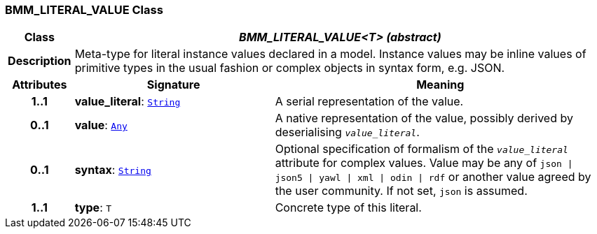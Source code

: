 === BMM_LITERAL_VALUE Class

[cols="^1,3,5"]
|===
h|*Class*
2+^h|*__BMM_LITERAL_VALUE<T> (abstract)__*

h|*Description*
2+a|Meta-type for literal instance values declared in a model. Instance values may be inline values of primitive types in the usual fashion or complex objects in syntax form, e.g. JSON.

h|*Attributes*
^h|*Signature*
^h|*Meaning*

h|*1..1*
|*value_literal*: `link:/releases/BASE/{base_release}/foundation_types.html#_string_class[String^]`
a|A serial representation of the value.

h|*0..1*
|*value*: `link:/releases/BASE/{base_release}/foundation_types.html#_any_class[Any^]`
a|A native representation of the value, possibly derived by deserialising `_value_literal_`.

h|*0..1*
|*syntax*: `link:/releases/BASE/{base_release}/foundation_types.html#_string_class[String^]`
a|Optional specification of formalism of the `_value_literal_` attribute for complex values. Value may be any of `json &#124; json5 &#124; yawl &#124; xml &#124; odin &#124; rdf` or another value agreed by the user community. If not set, `json` is assumed.

h|*1..1*
|*type*: `T`
a|Concrete type of this literal.
|===

